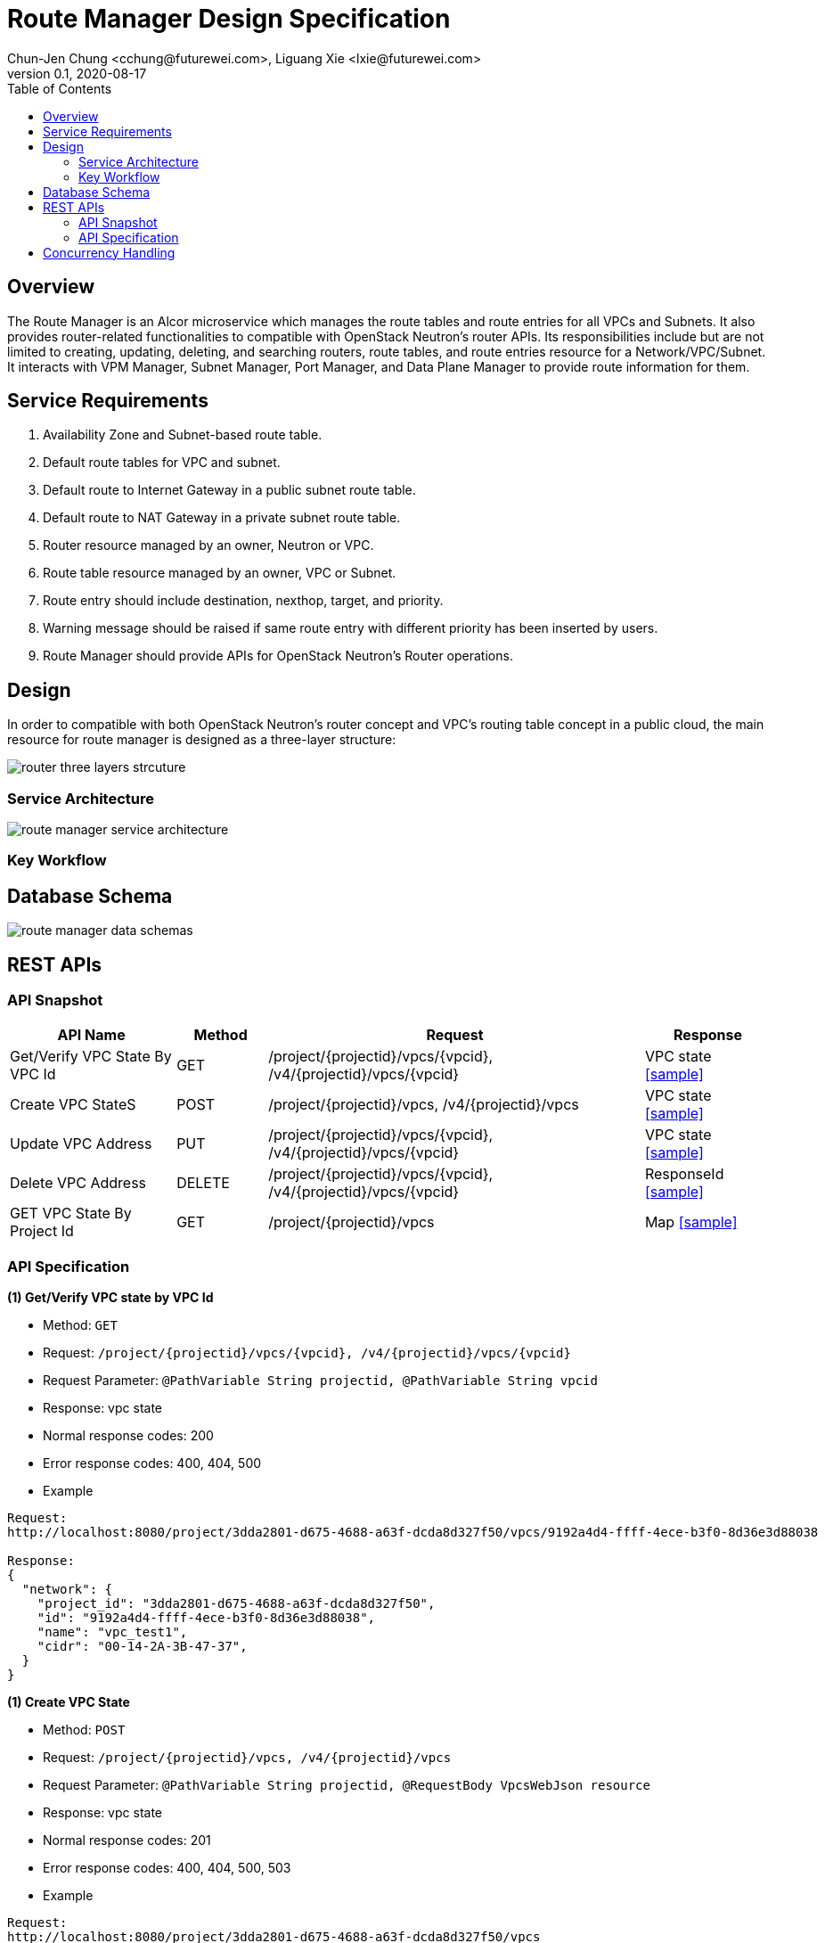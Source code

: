 = Route Manager Design Specification
Chun-Jen Chung <cchung@futurewei.com>, Liguang Xie <lxie@futurewei.com>
v0.1, 2020-08-17
:toc: right
:imagesdir: ../../images

== Overview

The Route Manager is an Alcor microservice which manages the route tables and route entries for all VPCs and Subnets.
It also provides router-related functionalities to compatible with OpenStack Neutron's router APIs.
Its responsibilities include but are not limited to creating, updating, deleting, and searching routers, route tables,
and route entries resource for a Network/VPC/Subnet.
It interacts with VPM Manager, Subnet Manager, Port Manager, and Data Plane Manager to provide route information for them.

== Service Requirements

[arabic]
. Availability Zone and Subnet-based route table.
. Default route tables for VPC and subnet.
. Default route to Internet Gateway in a public subnet route table.
. Default route to NAT Gateway in a private subnet route table.
. Router resource managed by an owner, Neutron or VPC.
. Route table resource managed by an owner, VPC or Subnet.
. Route entry should include destination, nexthop, target, and priority.
. Warning message should be raised if same route entry with different priority has been inserted by users.
. Route Manager should provide APIs for OpenStack Neutron's Router operations.

== Design
In order to compatible with both OpenStack Neutron's router concept and VPC's routing table concept in a public cloud,
the main resource for route manager is designed as a three-layer structure:

image::router_three_layers_strcuture.PNG[]

=== Service Architecture

image::route_manager_service_architecture.PNG[]

=== Key Workflow

== Database Schema

image::route_manager_data_schemas.PNG[]

== REST APIs

=== API Snapshot

[width="100%",cols="22%,12%,50%,17%"]
|===
|*API Name* |*Method* |*Request*|*Response*

|Get/Verify VPC State By VPC Id
|GET
|/project/{projectid}/vpcs/{vpcid}, /v4/{projectid}/vpcs/{vpcid}
|VPC state
<<VpcState_Get1,[sample]>>

|Create VPC StateS
|POST
|/project/{projectid}/vpcs, /v4/{projectid}/vpcs
|VPC state
<<VpcState_Post1,[sample]>>

|Update VPC Address
|PUT
|/project/{projectid}/vpcs/{vpcid}, /v4/{projectid}/vpcs/{vpcid}
|VPC state
<<VpcState_Put1,[sample]>>

|Delete VPC Address
|DELETE
|/project/{projectid}/vpcs/{vpcid}, /v4/{projectid}/vpcs/{vpcid}
|ResponseId
<<VpcState_Delete1,[sample]>>

|GET VPC State By Project Id
|GET
|/project/{projectid}/vpcs
|Map
<<VpcState_Get2,[sample]>>
|===

=== API Specification

anchor:VpcState_Get1[]
**(1) Get/Verify VPC state by VPC Id**

* Method: `GET`

* Request: `/project/{projectid}/vpcs/{vpcid}, /v4/{projectid}/vpcs/{vpcid}`

* Request Parameter: `@PathVariable String projectid, @PathVariable String vpcid`

* Response: vpc state
* Normal response codes: 200
* Error response codes: 400, 404, 500

* Example

....
Request:
http://localhost:8080/project/3dda2801-d675-4688-a63f-dcda8d327f50/vpcs/9192a4d4-ffff-4ece-b3f0-8d36e3d88038

Response:
{
  "network": {
    "project_id": "3dda2801-d675-4688-a63f-dcda8d327f50",
    "id": "9192a4d4-ffff-4ece-b3f0-8d36e3d88038",
    "name": "vpc_test1",
    "cidr": "00-14-2A-3B-47-37",
  }
}
....

anchor:VpcState_Post1[]
**(1) Create VPC State**

* Method: `POST`

* Request: `/project/{projectid}/vpcs, /v4/{projectid}/vpcs`

* Request Parameter: `@PathVariable String projectid, @RequestBody VpcsWebJson resource`

* Response: vpc state
* Normal response codes: 201
* Error response codes: 400, 404, 500, 503

* Example

....
Request:
http://localhost:8080/project/3dda2801-d675-4688-a63f-dcda8d327f50/vpcs
--data "{\"vpc\":{\"project_id\":\"3dda2801-d675-4688-a63f-dcda8d327f50\",\"id\":\"9192a4d4-ffff-4ece-b3f0-8d36e3d88038\",\"name\":\"test_vpc\",\"description\":\"vpc\",\"cidr\":\"10.0.0.0/16\"}}"

Response:
{
  "network": {
    "project_id": "3dda2801-d675-4688-a63f-dcda8d327f50",
    "id": "9192a4d4-ffff-4ece-b3f0-8d36e3d88038",
    "name": "test_vpc",
    "cidr": "10.0.0.0/16",
    "description": "vpc"
  }
}
....

anchor:VpcState_Put1[]
**(1) Update VPC State**

* Method: `PUT`

* Request: `/project/{projectid}/vpcs/{vpcid}, /v4/{projectid}/vpcs/{vpcid}`

* Request Parameter: `@PathVariable String projectid, @PathVariable String vpcid, @RequestBody VpcWebRequestJson resource`

* Response: vpc state
* Normal response codes: 201
* Error response codes: 400, 404, 500, 503

* Example

....
Request:
http://localhost:8080/project/3dda2801-d675-4688-a63f-dcda8d327f50/vpcs/9192a4d4-ffff-4ece-b3f0-8d36e3d88038
--data "{\"vpc\":{\"project_id\":\"3dda2801-d675-4688-a63f-dcda8d327f50\",\"id\":\"9192a4d4-ffff-4ece-b3f0-8d36e3d88038\",\"name\":\"test_vpc\",\"description\":\"vpc\",\"cidr\":\"10.0.0.0/16\"}}"

Response:
{
  "network": {
    "project_id": "3dda2801-d675-4688-a63f-dcda8d327f50",
    "id": "9192a4d4-ffff-4ece-b3f0-8d36e3d88038",
    "name": "test_vpc",
    "cidr": "10.0.0.0/16",
    "description": "vpc"
  }
}
....

anchor:VpcState_Delete1[]
**(1) Delete VPC State**

* Method: `DELETE`

* Request: `/project/{projectid}/vpcs/{vpcid}, /v4/{projectid}/vpcs/{vpcid}`

* Request Parameter: `@PathVariable String projectid, @PathVariable String vpcid`

* Response: ResponseId
* Normal response codes: 200
* Error response codes: 400, 404, 500

* Example

....
Request:
http://localhost:8080/project/3dda2801-d675-4688-a63f-dcda8d327f50/vpcs/9192a4d4-ffff-4ece-b3f0-8d36e3d88038

Response:
{"id": "9192a4d4-ffff-4ece-b3f0-8d36e3d88038"}
....

anchor:VpcState_Get2[]
**(1) Get/Verify VPC state by Project Id**

* Method: `GET`

* Request: `/project/{projectid}/vpcs`

* Request Parameter: `@PathVariable String projectid`

* Response: map
* Normal response codes: 200
* Error response codes: 400, 404, 500

* Example

....
Request:
http://localhost:8080/project/3dda2801-d675-4688-a63f-dcda8d327f50/vpcs

Response:
Map<String, VpcWebResponseObject> vpcStates
....

== Concurrency Handling
When creating segments, we need to concurrently create instances of network type (vlan, vxlan, gre), and multiple instances may assign their key Id.

Sample for allocating vlan key
....
public synchronized Long allocateVlanKey (String rangeId) throws Exception {
        Long key;

        try (Transaction tx = cache.getTransaction().start()) {
            NetworkVlanRange networkVlanRange = cache.get(rangeId);
            if (networkVlanRange == null) {
                throw new RangeNotFoundException();
            }

            key = networkVlanRange.allocateKey();
            cache.put(networkVlanRange.getId(), networkVlanRange);

            tx.commit();
        }

        return key;
    }
....
//include::../../../services/vpc_manager/target/swagger/swagger.adoc[]
